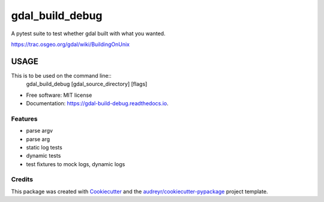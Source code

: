 ================
gdal_build_debug
================


.. image:: https://img.shields.io/pypi/v/gdal_build_debug.svg
        :target: https://pypi.python.org/pypi/gdal_build_debug

.. image:: https://img.shields.io/travis/skalt/gdal_build_debug.svg
        :target: https://travis-ci.org/skalt/gdal_build_debug

.. image:: https://readthedocs.org/projects/gdal-build-debug/badge/?version=latest
        :target: https://gdal-build-debug.readthedocs.io/en/latest/?badge=latest
        :alt: Documentation Status

.. image:: https://pyup.io/repos/github/skalt/gdal_build_debug/shield.svg
     :target: https://pyup.io/repos/github/skalt/gdal_build_debug/
     :alt: Updates


A pytest suite to test whether gdal built with what you wanted.

https://trac.osgeo.org/gdal/wiki/BuildingOnUnix

USAGE
+++++

This is to be used on the command line::
  gdal_build_debug [gdal_source_directory] [flags]


* Free software: MIT license
* Documentation: https://gdal-build-debug.readthedocs.io.


Features
--------

* parse argv
* parse arg
* static log tests
* dynamic tests
* test fixtures to mock logs, dynamic logs

Credits
---------

This package was created with Cookiecutter_ and the `audreyr/cookiecutter-pypackage`_ project template.

.. _Cookiecutter: https://github.com/audreyr/cookiecutter
.. _`audreyr/cookiecutter-pypackage`: https://github.com/audreyr/cookiecutter-pypackage

